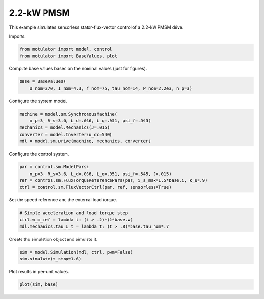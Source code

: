 
.. DO NOT EDIT.
.. THIS FILE WAS AUTOMATICALLY GENERATED BY SPHINX-GALLERY.
.. TO MAKE CHANGES, EDIT THE SOURCE PYTHON FILE:
.. "auto_examples/flux_vector/plot_flux_vector_pmsm_2kw.py"
.. LINE NUMBERS ARE GIVEN BELOW.

.. only:: html

    .. note::
        :class: sphx-glr-download-link-note

        :ref:`Go to the end <sphx_glr_download_auto_examples_flux_vector_plot_flux_vector_pmsm_2kw.py>`
        to download the full example code

.. rst-class:: sphx-glr-example-title

.. _sphx_glr_auto_examples_flux_vector_plot_flux_vector_pmsm_2kw.py:


2.2-kW PMSM
===========

This example simulates sensorless stator-flux-vector control of a 2.2-kW PMSM
drive.

.. GENERATED FROM PYTHON SOURCE LINES 11-12

Imports.

.. GENERATED FROM PYTHON SOURCE LINES 12-16

.. code-block:: Python


    from motulator import model, control
    from motulator import BaseValues, plot








.. GENERATED FROM PYTHON SOURCE LINES 17-18

Compute base values based on the nominal values (just for figures).

.. GENERATED FROM PYTHON SOURCE LINES 18-22

.. code-block:: Python


    base = BaseValues(
        U_nom=370, I_nom=4.3, f_nom=75, tau_nom=14, P_nom=2.2e3, n_p=3)








.. GENERATED FROM PYTHON SOURCE LINES 23-24

Configure the system model.

.. GENERATED FROM PYTHON SOURCE LINES 24-31

.. code-block:: Python


    machine = model.sm.SynchronousMachine(
        n_p=3, R_s=3.6, L_d=.036, L_q=.051, psi_f=.545)
    mechanics = model.Mechanics(J=.015)
    converter = model.Inverter(u_dc=540)
    mdl = model.sm.Drive(machine, mechanics, converter)








.. GENERATED FROM PYTHON SOURCE LINES 32-33

Configure the control system.

.. GENERATED FROM PYTHON SOURCE LINES 33-39

.. code-block:: Python


    par = control.sm.ModelPars(
        n_p=3, R_s=3.6, L_d=.036, L_q=.051, psi_f=.545, J=.015)
    ref = control.sm.FluxTorqueReferencePars(par, i_s_max=1.5*base.i, k_u=.9)
    ctrl = control.sm.FluxVectorCtrl(par, ref, sensorless=True)








.. GENERATED FROM PYTHON SOURCE LINES 40-41

Set the speed reference and the external load torque.

.. GENERATED FROM PYTHON SOURCE LINES 41-46

.. code-block:: Python


    # Simple acceleration and load torque step
    ctrl.w_m_ref = lambda t: (t > .2)*(2*base.w)
    mdl.mechanics.tau_L_t = lambda t: (t > .8)*base.tau_nom*.7








.. GENERATED FROM PYTHON SOURCE LINES 47-48

Create the simulation object and simulate it.

.. GENERATED FROM PYTHON SOURCE LINES 48-52

.. code-block:: Python


    sim = model.Simulation(mdl, ctrl, pwm=False)
    sim.simulate(t_stop=1.6)








.. GENERATED FROM PYTHON SOURCE LINES 53-54

Plot results in per-unit values.

.. GENERATED FROM PYTHON SOURCE LINES 54-56

.. code-block:: Python


    plot(sim, base)



.. image-sg:: /auto_examples/flux_vector/images/sphx_glr_plot_flux_vector_pmsm_2kw_001.png
   :alt: plot flux vector pmsm 2kw
   :srcset: /auto_examples/flux_vector/images/sphx_glr_plot_flux_vector_pmsm_2kw_001.png
   :class: sphx-glr-single-img






.. rst-class:: sphx-glr-timing

   **Total running time of the script:** (0 minutes 4.389 seconds)


.. _sphx_glr_download_auto_examples_flux_vector_plot_flux_vector_pmsm_2kw.py:

.. only:: html

  .. container:: sphx-glr-footer sphx-glr-footer-example

    .. container:: sphx-glr-download sphx-glr-download-jupyter

      :download:`Download Jupyter notebook: plot_flux_vector_pmsm_2kw.ipynb <plot_flux_vector_pmsm_2kw.ipynb>`

    .. container:: sphx-glr-download sphx-glr-download-python

      :download:`Download Python source code: plot_flux_vector_pmsm_2kw.py <plot_flux_vector_pmsm_2kw.py>`


.. only:: html

 .. rst-class:: sphx-glr-signature

    `Gallery generated by Sphinx-Gallery <https://sphinx-gallery.github.io>`_
